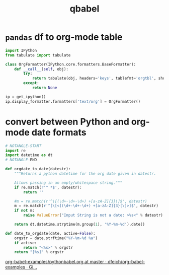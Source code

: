 #+TITLE: qbabel

* =pandas= df to org-mode table

#+name: df2org
#+begin_src jupyter-python
import IPython
from tabulate import tabulate

class OrgFormatter(IPython.core.formatters.BaseFormatter):
    def __call__(self, obj):
        try:
            return tabulate(obj, headers='keys', tablefmt='orgtbl', showindex='never')
        except:
            return None

ip = get_ipython()
ip.display_formatter.formatters['text/org'] = OrgFormatter()
#+end_src

* convert between Python and org-mode date formats

#+begin_src jupyter-python
# NOTANGLE-START
import re
import datetime as dt
# NOTANGLE-END

def orgdate_to_date(datestr):
    """Returns a python datetime for the org date given in datestr.

    Allows passing in an empty/whitespace string."""
    if re.match(r'^ *$', datestr):
        return ''

    #m = re.match(r'^\[(\d+-\d+-\d+) +[a-zA-Z]{3}\]$', datestr)
    m = re.match(r'^[\[<](\d+-\d+-\d+) +[a-zA-Z]{3}[\]>]$', datestr)
    if not m:
        raise ValueError("Input String is not a date: >%s<" % datestr)

    return dt.datetime.strptime(m.group(1), '%Y-%m-%d').date()

def date_to_orgdate(date, active=False):
    orgstr = date.strftime("%Y-%m-%d %a")
    if active:
        return "<%s>" % orgstr
    return "[%s]" % orgstr
#+end_src
[[https://github.com/dfeich/org-babel-examples/blob/master/python/pythonbabel.org#7-dates][org-babel-examples/pythonbabel.org at master · dfeich/org-babel-examples · Gi...]]
